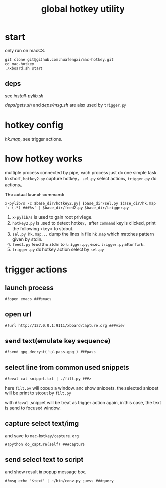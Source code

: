 #+Title: global hotkey utility

* start
only run on macOS.
: git clone git@github.com:huafengxi/mac-hotkey.git
: cd mac-hotkey
: ./xboard.sh start
** deps
see [[install-pylib.sh]]

[[deps/gets.sh]] and [[deps/msg.sh]] are also used by =trigger.py=

* hotkey config
[[hk.map]], see trigger actions.

* how hotkey works
  multiple process connected by pipe, each process just do one simple task.
In short, =hotkey2.py= capture hotkey， =sel.py= select actions, =trigger.py= do actions。

The actual launch command:
: x-pylib/s -c $base_dir/hotkey2.py| $base_dir/sel.py $base_dir/hk.map ': (.*) ###%s' | $base_dir/feed2.py $base_dir/trigger.py
1. =x-pylib/s= is used to gain root privilege.
2. =hotkey2.py= is used to detect hotkey，after =command= key is clicked, print the following <key> to stdout.
3. =sel.py hk.map...= dump the lines in file =hk.map= which matches pattern given by stdin.
4. =feed2.py= feed the stdin to =trigger.py=, exec =trigger.py= after fork.
5. =trigger.py= do hotkey action select by =sel.py=

* trigger actions
** launch process
: #!open emacs ###emacs

** open url
: #!url http://127.0.0.1:9111/xboard/capture.org ###view

** send text(emulate key sequence)
: #!send gpg_decrypt('~/.pass.gpg') ###pass

** select line from common used snippets
: #!eval cat snippet.txt | ./filt.py ###z
here =filt.py= will popup a window, and show snippets, the selected snippet will be print to stdout by =filt.py=

with =#!eval= ,snippet will be treat as trigger action again,  in this case, the text is send to focused window.

** capture select text/img
and save to =mac-hotkey/capture.org=
: #!python do_capture(self) ###capture

** send select text to script
and show result in popup message box.
: #!msg echo '$text' | ~/bin/conv.py guess ###query
